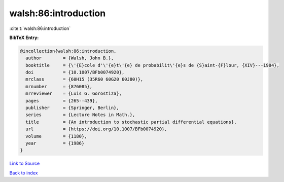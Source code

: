 walsh:86:introduction
=====================

:cite:t:`walsh:86:introduction`

**BibTeX Entry:**

.. code-block:: bibtex

   @incollection{walsh:86:introduction,
     author        = {Walsh, John B.},
     booktitle     = {\'{E}cole d'\'{e}t\'{e} de probabilit\'{e}s de {S}aint-{F}lour, {XIV}---1984},
     doi           = {10.1007/BFb0074920},
     mrclass       = {60H15 (35R60 60G20 60J80)},
     mrnumber      = {876085},
     mrreviewer    = {Luis G. Gorostiza},
     pages         = {265--439},
     publisher     = {Springer, Berlin},
     series        = {Lecture Notes in Math.},
     title         = {An introduction to stochastic partial differential equations},
     url           = {https://doi.org/10.1007/BFb0074920},
     volume        = {1180},
     year          = {1986}
   }

`Link to Source <https://doi.org/10.1007/BFb0074920},>`_


`Back to index <../By-Cite-Keys.html>`_
